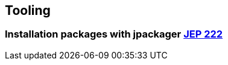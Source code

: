 [.lightbg,background-video="videos/hammer.mp4",background-video-loop="true",background-opacity="0.7"]
== Tooling

[%notitle,background-video="videos/jpackagerfast.mp4",background-size="contain",background-color="black"]
=== Installation packages with jpackager [jep]#https://openjdk.java.net/jeps/222[JEP 222]#
